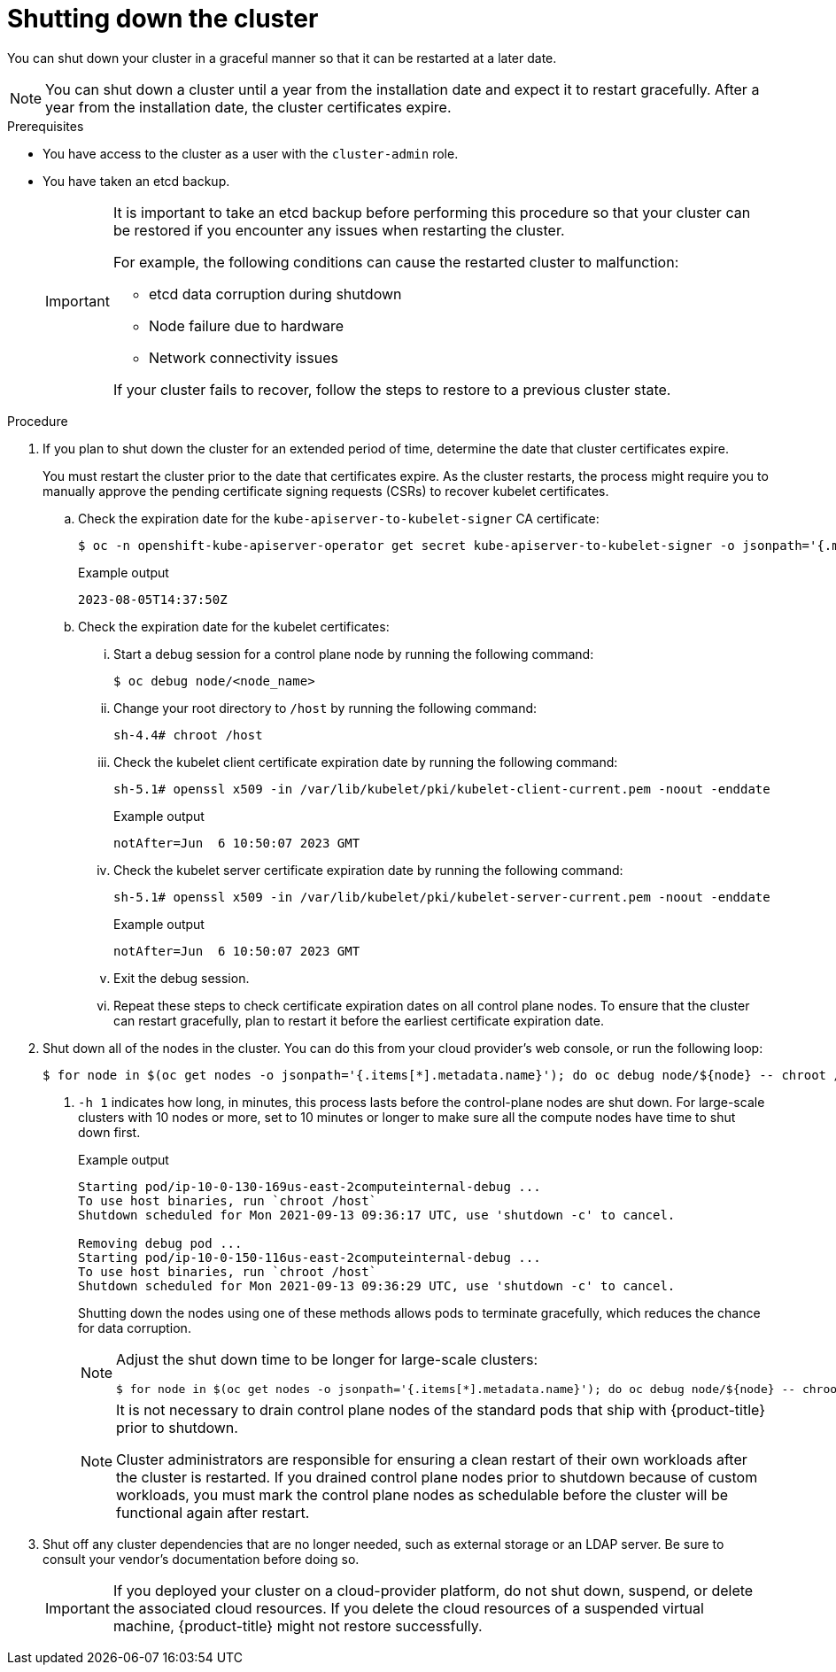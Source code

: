 // Module included in the following assemblies:
//
// * backup_and_restore/graceful-cluster-shutdown.adoc

:_content-type: PROCEDURE
[id="graceful-shutdown_{context}"]
= Shutting down the cluster

You can shut down your cluster in a graceful manner so that it can be restarted at a later date.

[NOTE]
====
You can shut down a cluster until a year from the installation date and expect it to restart gracefully. After a year from the installation date, the cluster certificates expire.
====

.Prerequisites

* You have access to the cluster as a user with the `cluster-admin` role.
* You have taken an etcd backup.
+
[IMPORTANT]
====
It is important to take an etcd backup before performing this procedure so that your cluster can be restored if you encounter any issues when restarting the cluster.

For example, the following conditions can cause the restarted cluster to malfunction:

* etcd data corruption during shutdown
* Node failure due to hardware
* Network connectivity issues

If your cluster fails to recover, follow the steps to restore to a previous cluster state.
====

.Procedure

. If you plan to shut down the cluster for an extended period of time, determine the date that cluster certificates expire.
+
You must restart the cluster prior to the date that certificates expire. As the cluster restarts, the process might require you to manually approve the pending certificate signing requests (CSRs) to recover kubelet certificates.

.. Check the expiration date for the `kube-apiserver-to-kubelet-signer` CA certificate:
+
[source,terminal]
----
$ oc -n openshift-kube-apiserver-operator get secret kube-apiserver-to-kubelet-signer -o jsonpath='{.metadata.annotations.auth\.openshift\.io/certificate-not-after}{"\n"}'
----
+
.Example output
[source,terminal]
----
2023-08-05T14:37:50Z
----

.. Check the expiration date for the kubelet certificates:

... Start a debug session for a control plane node by running the following command:
+
[source,terminal]
----
$ oc debug node/<node_name>
----

... Change your root directory to `/host` by running the following command:
+
[source,terminal]
----
sh-4.4# chroot /host
----

... Check the kubelet client certificate expiration date by running the following command:
+
[source,terminal]
----
sh-5.1# openssl x509 -in /var/lib/kubelet/pki/kubelet-client-current.pem -noout -enddate
----
+
.Example output
[source,terminal]
----
notAfter=Jun  6 10:50:07 2023 GMT
----

... Check the kubelet server certificate expiration date by running the following command:
+
[source,terminal]
----
sh-5.1# openssl x509 -in /var/lib/kubelet/pki/kubelet-server-current.pem -noout -enddate
----
+
.Example output
[source,terminal]
----
notAfter=Jun  6 10:50:07 2023 GMT
----

... Exit the debug session.

... Repeat these steps to check certificate expiration dates on all control plane nodes. To ensure that the cluster can restart gracefully, plan to restart it before the earliest certificate expiration date.

. Shut down all of the nodes in the cluster. You can do this from your cloud provider's web console, or run the following loop:
+
[source,terminal]
----
$ for node in $(oc get nodes -o jsonpath='{.items[*].metadata.name}'); do oc debug node/${node} -- chroot /host shutdown -h 1; done <1>
----
<1> `-h 1` indicates how long, in minutes, this process lasts before the control-plane nodes are shut down. For large-scale clusters with 10 nodes or more, set to 10 minutes or longer to make sure all the compute nodes have time to shut down first.
+
.Example output
----
Starting pod/ip-10-0-130-169us-east-2computeinternal-debug ...
To use host binaries, run `chroot /host`
Shutdown scheduled for Mon 2021-09-13 09:36:17 UTC, use 'shutdown -c' to cancel.

Removing debug pod ...
Starting pod/ip-10-0-150-116us-east-2computeinternal-debug ...
To use host binaries, run `chroot /host`
Shutdown scheduled for Mon 2021-09-13 09:36:29 UTC, use 'shutdown -c' to cancel.
----
+
Shutting down the nodes using one of these methods allows pods to terminate gracefully, which reduces the chance for data corruption.
+
[NOTE]
====
Adjust the shut down time to be longer for large-scale clusters:
[source,terminal]
----
$ for node in $(oc get nodes -o jsonpath='{.items[*].metadata.name}'); do oc debug node/${node} -- chroot /host shutdown -h 10; done
----
====
+
[NOTE]
====
It is not necessary to drain control plane nodes of the standard pods that ship with {product-title} prior to shutdown.

Cluster administrators are responsible for ensuring a clean restart of their own workloads after the cluster is restarted. If you drained control plane nodes prior to shutdown because of custom workloads, you must mark the control plane nodes as schedulable before the cluster will be functional again after restart.
====

. Shut off any cluster dependencies that are no longer needed, such as external storage or an LDAP server. Be sure to consult your vendor's documentation before doing so.
+
[IMPORTANT]
====
If you deployed your cluster on a cloud-provider platform, do not shut down, suspend, or delete the associated cloud resources. If you delete the cloud resources of a suspended virtual machine, {product-title} might not restore successfully.
====
